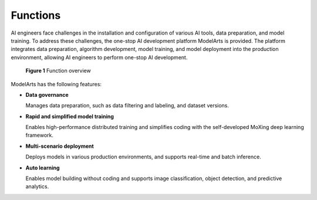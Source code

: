 Functions
=========

AI engineers face challenges in the installation and configuration of various AI tools, data preparation, and model training. To address these challenges, the one-stop AI development platform ModelArts is provided. The platform integrates data preparation, algorithm development, model training, and model deployment into the production environment, allowing AI engineers to perform one-stop AI development.

.. figure:: /_static/images/en-us_image_0000001156920845.png
   :alt: **Figure 1** Function overview


   **Figure 1** Function overview

ModelArts has the following features:

-  **Data governance**

   Manages data preparation, such as data filtering and labeling, and dataset versions.

-  **Rapid and simplified model training**

   Enables high-performance distributed training and simplifies coding with the self-developed MoXing deep learning framework.

-  **Multi-scenario deployment**

   Deploys models in various production environments, and supports real-time and batch inference.

-  **Auto learning**

   Enables model building without coding and supports image classification, object detection, and predictive analytics.


